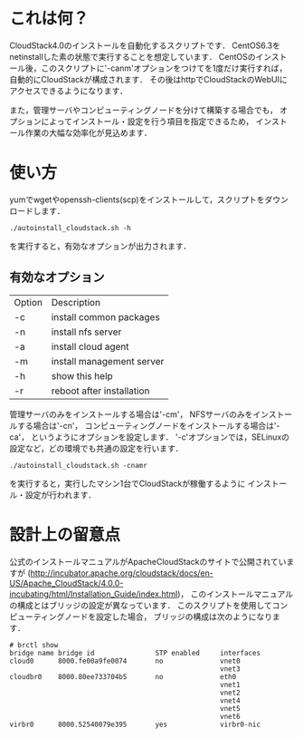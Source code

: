 * これは何？
  CloudStack4.0のインストールを自動化するスクリプトです．
  CentOS6.3をnetinstallした素の状態で実行することを想定しています．
  CentOSのインストール後，このスクリプトに'-canm'オプションをつけてを1度だけ実行すれば，
  自動的にCloudStackが構成されます．
  その後はhttpでCloudStackのWebUIにアクセスできるようになります．

  また，管理サーバやコンピューティングノードを分けて構築する場合でも，
  オプションによってインストール・設定を行う項目を指定できるため，
  インストール作業の大幅な効率化が見込めます．

* 使い方
  yumでwgetやopenssh-clients(scp)をインストールして，スクリプトをダウンロードします．
  : ./autoinstall_cloudstack.sh -h
  を実行すると，有効なオプションが出力されます．

** 有効なオプション
  | Option | Description               |
  | -c     | install common packages   |
  | -n     | install nfs server        |
  | -a     | install cloud agent       |
  | -m     | install management server |
  | -h     | show this help            |
  | -r     | reboot after installation |
  管理サーバのみをインストールする場合は'-cm'，
  NFSサーバのみをインストールする場合は'-cn'，
  コンピューティングノードをインストールする場合は'-ca'，
  というようにオプションを設定します．
  '-c'オプションでは，SELinuxの設定など，どの環境でも共通の設定を行います．
  : ./autoinstall_cloudstack.sh -cnamr
  を実行すると，実行したマシン1台でCloudStackが稼働するように
  インストール・設定が行われます．

* 設計上の留意点
  公式のインストールマニュアルがApacheCloudStackのサイトで公開されていますが
  (http://incubator.apache.org/cloudstack/docs/en-US/Apache_CloudStack/4.0.0-incubating/html/Installation_Guide/index.html)，
  このインストールマニュアルの構成とはブリッジの設定が異なっています．
  このスクリプトを使用してコンピューティングノードを設定した場合，
  ブリッジの構成は次のようになります．
  : # brctl show
  : bridge name bridge id               STP enabled     interfaces
  : cloud0      8000.fe00a9fe0074       no              vnet0
  :                                                     vnet3
  : cloudbr0    8000.80ee733704b5       no              eth0
  :                                                     vnet1
  :                                                     vnet2
  :                                                     vnet4
  :                                                     vnet5
  :                                                     vnet6
  : virbr0      8000.52540079e395       yes             virbr0-nic


